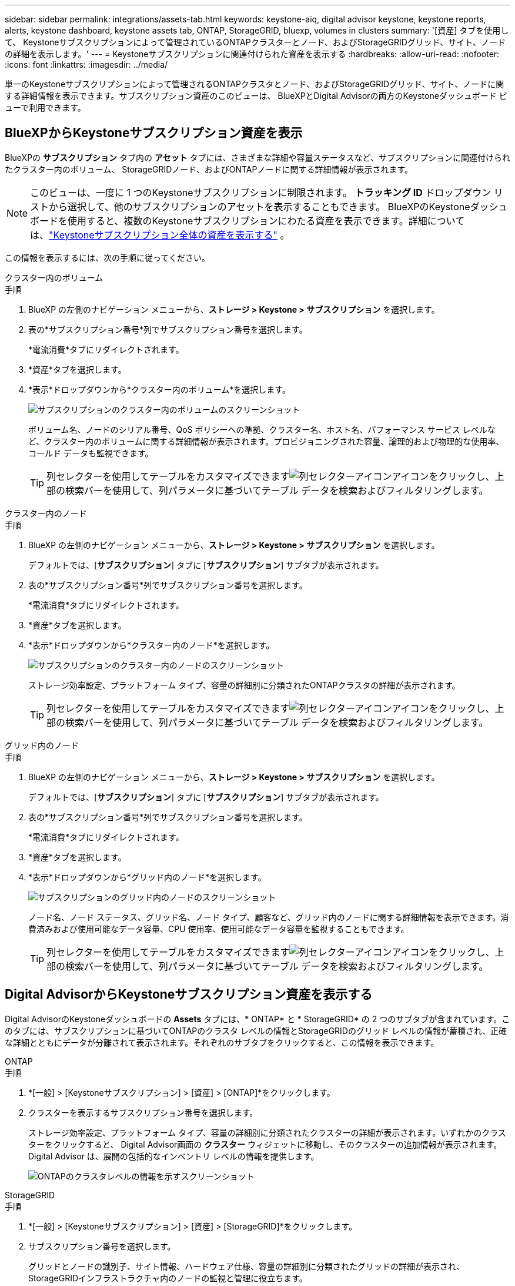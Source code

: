 ---
sidebar: sidebar 
permalink: integrations/assets-tab.html 
keywords: keystone-aiq, digital advisor keystone, keystone reports, alerts, keystone dashboard, keystone assets tab, ONTAP, StorageGRID, bluexp, volumes in clusters 
summary: '[資産] タブを使用して、 Keystoneサブスクリプションによって管理されているONTAPクラスターとノード、およびStorageGRIDグリッド、サイト、ノードの詳細を表示します。' 
---
= Keystoneサブスクリプションに関連付けられた資産を表示する
:hardbreaks:
:allow-uri-read: 
:nofooter: 
:icons: font
:linkattrs: 
:imagesdir: ../media/


[role="lead"]
単一のKeystoneサブスクリプションによって管理されるONTAPクラスタとノード、およびStorageGRIDグリッド、サイト、ノードに関する詳細情報を表示できます。サブスクリプション資産のこのビューは、 BlueXPとDigital Advisorの両方のKeystoneダッシュボード ビューで利用できます。



== BlueXPからKeystoneサブスクリプション資産を表示

BlueXPの *サブスクリプション* タブ内の *アセット* タブには、さまざまな詳細や容量ステータスなど、サブスクリプションに関連付けられたクラスター内のボリューム、 StorageGRIDノード、およびONTAPノードに関する詳細情報が表示されます。


NOTE: このビューは、一度に 1 つのKeystoneサブスクリプションに制限されます。  *トラッキング ID* ドロップダウン リストから選択して、他のサブスクリプションのアセットを表示することもできます。 BlueXPのKeystoneダッシュボードを使用すると、複数のKeystoneサブスクリプションにわたる資産を表示できます。詳細については、link:../integrations/assets.html["Keystoneサブスクリプション全体の資産を表示する"] 。

この情報を表示するには、次の手順に従ってください。

[role="tabbed-block"]
====
.クラスター内のボリューム
--
.手順
. BlueXP の左側のナビゲーション メニューから、*ストレージ > Keystone > サブスクリプション* を選択します。
. 表の*サブスクリプション番号*列でサブスクリプション番号を選択します。
+
*電流消費*タブにリダイレクトされます。

. *資産*タブを選択します。
. *表示*ドロップダウンから*クラスター内のボリューム*を選択します。
+
image:bxp-volumes-clusters-single-subscription.png["サブスクリプションのクラスター内のボリュームのスクリーンショット"]

+
ボリューム名、ノードのシリアル番号、QoS ポリシーへの準拠、クラスター名、ホスト名、パフォーマンス サービス レベルなど、クラスター内のボリュームに関する詳細情報が表示されます。プロビジョニングされた容量、論理的および物理的な使用率、コールド データも監視できます。

+

TIP: 列セレクターを使用してテーブルをカスタマイズできますimage:column-selector.png["列セレクターアイコン"]アイコンをクリックし、上部の検索バーを使用して、列パラメータに基づいてテーブル データを検索およびフィルタリングします。



--
.クラスター内のノード
--
.手順
. BlueXP の左側のナビゲーション メニューから、*ストレージ > Keystone > サブスクリプション* を選択します。
+
デフォルトでは、[*サブスクリプション*] タブに [*サブスクリプション*] サブタブが表示されます。

. 表の*サブスクリプション番号*列でサブスクリプション番号を選択します。
+
*電流消費*タブにリダイレクトされます。

. *資産*タブを選択します。
. *表示*ドロップダウンから*クラスター内のノード*を選択します。
+
image:bxp-nodes-cluster-single-subscription.png["サブスクリプションのクラスター内のノードのスクリーンショット"]

+
ストレージ効率設定、プラットフォーム タイプ、容量の詳細別に分類されたONTAPクラスタの詳細が表示されます。

+

TIP: 列セレクターを使用してテーブルをカスタマイズできますimage:column-selector.png["列セレクターアイコン"]アイコンをクリックし、上部の検索バーを使用して、列パラメータに基づいてテーブル データを検索およびフィルタリングします。



--
.グリッド内のノード
--
.手順
. BlueXP の左側のナビゲーション メニューから、*ストレージ > Keystone > サブスクリプション* を選択します。
+
デフォルトでは、[*サブスクリプション*] タブに [*サブスクリプション*] サブタブが表示されます。

. 表の*サブスクリプション番号*列でサブスクリプション番号を選択します。
+
*電流消費*タブにリダイレクトされます。

. *資産*タブを選択します。
. *表示*ドロップダウンから*グリッド内のノード*を選択します。
+
image:bxp-nodes-grids-single-subscription.png["サブスクリプションのグリッド内のノードのスクリーンショット"]

+
ノード名、ノード ステータス、グリッド名、ノード タイプ、顧客など、グリッド内のノードに関する詳細情報を表示できます。消費済みおよび使用可能なデータ容量、CPU 使用率、使用可能なデータ容量を監視することもできます。

+

TIP: 列セレクターを使用してテーブルをカスタマイズできますimage:column-selector.png["列セレクターアイコン"]アイコンをクリックし、上部の検索バーを使用して、列パラメータに基づいてテーブル データを検索およびフィルタリングします。



--
====


== Digital AdvisorからKeystoneサブスクリプション資産を表示する

Digital AdvisorのKeystoneダッシュボードの *Assets* タブには、* ONTAP* と * StorageGRID* の 2 つのサブタブが含まれています。このタブには、サブスクリプションに基づいてONTAPのクラスタ レベルの情報とStorageGRIDのグリッド レベルの情報が蓄積され、正確な詳細とともにデータが分離されて表示されます。それぞれのサブタブをクリックすると、この情報を表示できます。

[role="tabbed-block"]
====
.ONTAP
--
.手順
. *[一般] > [Keystoneサブスクリプション] > [資産] > [ONTAP]*をクリックします。
. クラスターを表示するサブスクリプション番号を選択します。
+
ストレージ効率設定、プラットフォーム タイプ、容量の詳細別に分類されたクラスターの詳細が表示されます。いずれかのクラスターをクリックすると、 Digital Advisor画面の *クラスター* ウィジェットに移動し、そのクラスターの追加情報が表示されます。  Digital Advisor は、展開の包括的なインベントリ レベルの情報を提供します。

+
image:assets-tab-3.png["ONTAPのクラスタレベルの情報を示すスクリーンショット"]



--
.StorageGRID
--
.手順
. *[一般] > [Keystoneサブスクリプション] > [資産] > [StorageGRID]*をクリックします。
. サブスクリプション番号を選択します。
+
グリッドとノードの識別子、サイト情報、ハードウェア仕様、容量の詳細別に分類されたグリッドの詳細が表示され、 StorageGRIDインフラストラクチャ内のノードの監視と管理に役立ちます。

+
image:assets-tab-storagegrid.png["StorageGRIDのグリッドレベル情報を示すスクリーンショット"]



--
====
*関連情報*

* link:../integrations/dashboard-overview.html["Keystoneダッシュボードを理解する"]
* link:../integrations/subscriptions-tab.html["サブスクリプションの詳細を表示する"]
* link:../integrations/current-usage-tab.html["現在の消費量の詳細を表示する"]
* link:../integrations/consumption-tab.html["消費動向を見る"]
* link:../integrations/subscription-timeline.html["サブスクリプションのタイムラインを表示する"]
* link:../integrations/assets.html["Keystoneサブスクリプション全体の資産を表示する"]
* link:../integrations/volumes-objects-tab.html["ボリュームとオブジェクトの詳細を表示"]

